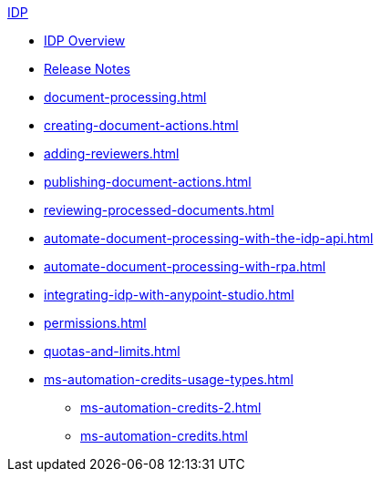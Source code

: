 .xref:index.adoc[IDP]
* xref:index.adoc[IDP Overview]
* xref:release-notes.adoc[Release Notes]
* xref:document-processing.adoc[]
* xref:creating-document-actions.adoc[]
* xref:adding-reviewers.adoc[]
* xref:publishing-document-actions.adoc[]
* xref:reviewing-processed-documents.adoc[]
* xref:automate-document-processing-with-the-idp-api.adoc[]
* xref:automate-document-processing-with-rpa.adoc[]
* xref:integrating-idp-with-anypoint-studio.adoc[]
* xref:permissions.adoc[]
* xref:quotas-and-limits.adoc[]
* xref:ms-automation-credits-usage-types.adoc[]
** xref:ms-automation-credits-2.adoc[]
** xref:ms-automation-credits.adoc[]